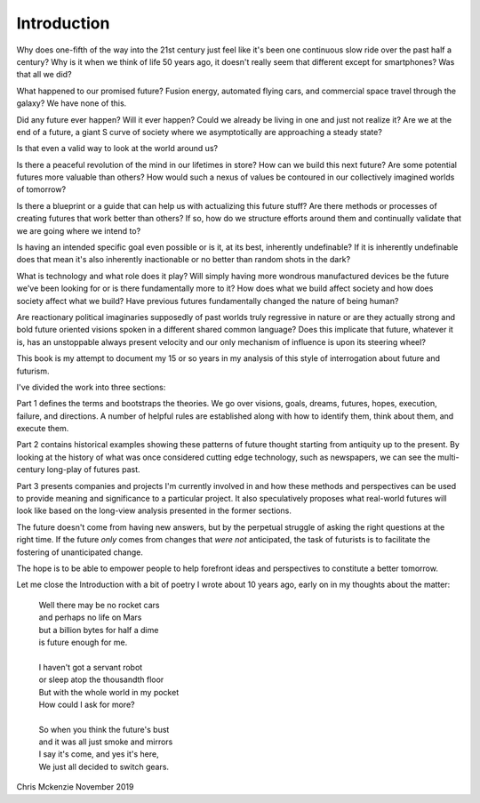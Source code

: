 Introduction
============

Why does one-fifth of the way into the 21st century just feel like it's been one continuous slow ride over the past half a century? Why is it when we think of life 50 years ago, it doesn't really seem that different except for smartphones? Was that all we did?

What happened to our promised future? Fusion energy, automated flying cars, and commercial space travel through the galaxy? We have none of this.

Did any future ever happen? Will it ever happen? Could we already be living in one and just not realize it? Are we at the end of a future, a giant S curve of society where we asymptotically are approaching a steady state?

Is that even a valid way to look at the world around us?

Is there a peaceful revolution of the mind in our lifetimes in store? How can we build this next future? Are some potential futures more valuable than others? How would such a nexus of values be contoured in our collectively imagined worlds of tomorrow?

Is there a blueprint or a guide that can help us with actualizing this future stuff?  Are there methods or processes of creating futures that work better than others? If so, how do we structure efforts around them and continually validate that we are going where we intend to? 

Is having an intended specific goal even possible or is it, at its best, inherently undefinable? If it is inherently undefinable does that mean it's also inherently inactionable or no better than random shots in the dark?

What is technology and what role does it play? Will simply having more wondrous manufactured devices be the future we've been looking for or is there fundamentally more to it? How does what we build affect society and how does society affect what we build? Have previous futures fundamentally changed the nature of being human?

Are reactionary political imaginaries supposedly of past worlds truly regressive in nature or are they actually strong and bold future oriented visions spoken in a different shared common language? Does this implicate that future, whatever it is, has an unstoppable always present velocity and our only mechanism of influence is upon its steering wheel?

This book is my attempt to document my 15 or so years in my analysis of this style of interrogation about future and futurism.

I've divided the work into three sections:

Part 1 defines the terms and bootstraps the theories. We go over visions, goals, dreams, futures, hopes, execution, failure, and directions.  A number of helpful rules are established along with how to identify them, think about them, and execute them.

Part 2 contains historical examples showing these patterns of future thought starting from antiquity up to the present. By looking at the history of what was once considered cutting edge technology, such as newspapers, we can see the multi-century long-play of futures past.

Part 3 presents companies and projects I'm currently involved in and how these methods and perspectives can be used to provide meaning and significance to a particular project. It also speculatively proposes what real-world futures will look like based on the long-view analysis presented in the former sections.

The future doesn't come from having new answers, but by the perpetual struggle of asking the right questions at the right time.  If the future *only* comes from changes that *were not* anticipated, the task of futurists is to facilitate the fostering of unanticipated change.  

The hope is to be able to empower people to help forefront ideas and perspectives to constitute a better tomorrow.

Let me close the Introduction with a bit of poetry I wrote about 10 years ago, early on in my thoughts about the matter:

  | Well there may be no rocket cars
  | and perhaps no life on Mars
  | but a billion bytes for half a dime
  | is future enough for me.
  |
  | I haven't got a servant robot
  | or sleep atop the thousandth floor
  | But with the whole world in my pocket
  | How could I ask for more?
  |
  | So when you think the future's bust
  | and it was all just smoke and mirrors
  | I say it's come, and yes it's here,
  | We just all decided to switch gears.

Chris Mckenzie
November 2019
